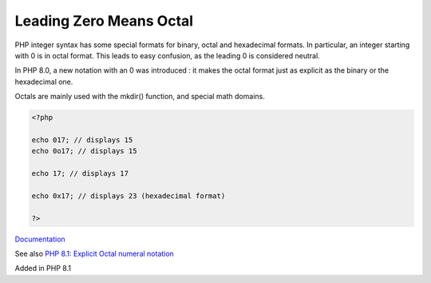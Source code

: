 .. _leading-zero-means-octal:
.. meta::
	:description:
		Leading Zero Means Octal: PHP integer syntax has some special formats for binary, octal and hexadecimal formats.
	:twitter:card: summary_large_image
	:twitter:site: @exakat
	:twitter:title: Leading Zero Means Octal
	:twitter:description: Leading Zero Means Octal: PHP integer syntax has some special formats for binary, octal and hexadecimal formats
	:twitter:creator: @exakat
	:twitter:image:src: https://php-dictionary.readthedocs.io/en/latest/_static/logo.png
	:og:image: https://php-dictionary.readthedocs.io/en/latest/_static/logo.png
	:og:title: Leading Zero Means Octal
	:og:type: article
	:og:description: PHP integer syntax has some special formats for binary, octal and hexadecimal formats
	:og:url: https://php-dictionary.readthedocs.io/en/latest/dictionary/leading-zero-means-octal.ini.html
	:og:locale: en
.. raw:: html

	<script type="application/ld+json">{"@context":"https:\/\/schema.org","@graph":[{"@type":"WebPage","@id":"https:\/\/php-dictionary.readthedocs.io\/en\/latest\/tips\/debug_zval_dump.html","url":"https:\/\/php-dictionary.readthedocs.io\/en\/latest\/tips\/debug_zval_dump.html","name":"Leading Zero Means Octal","isPartOf":{"@id":"https:\/\/www.exakat.io\/"},"datePublished":"Mon, 28 Jul 2025 17:13:53 +0000","dateModified":"Mon, 28 Jul 2025 17:13:53 +0000","description":"PHP integer syntax has some special formats for binary, octal and hexadecimal formats","inLanguage":"en-US","potentialAction":[{"@type":"ReadAction","target":["https:\/\/php-dictionary.readthedocs.io\/en\/latest\/dictionary\/Leading Zero Means Octal.html"]}]},{"@type":"WebSite","@id":"https:\/\/www.exakat.io\/","url":"https:\/\/www.exakat.io\/","name":"Exakat","description":"Smart PHP static analysis","inLanguage":"en-US"}]}</script>


Leading Zero Means Octal
------------------------

PHP integer syntax has some special formats for binary, octal and hexadecimal formats. In particular, an integer starting with 0 is in octal format. This leads to easy confusion, as the leading 0 is considered neutral.

In PHP 8.0, a new notation with an 0 was introduced : it makes the octal format just as explicit as the binary or the hexadecimal one. 

Octals are mainly used with the mkdir() function, and special math domains. 


.. code-block:: php
   
   <?php
   
   echo 017; // displays 15
   echo 0o17; // displays 15
   
   echo 17; // displays 17
   
   echo 0x17; // displays 23 (hexadecimal format)
   
   ?>


`Documentation <https://www.php.net/manual/en/language.types.integer.php>`__

See also `PHP 8.1: Explicit Octal numeral notation <https://php.watch/versions/8.1/explicit-octal-notation>`_

Added in PHP 8.1
